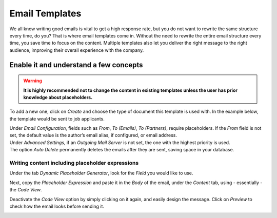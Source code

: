 ===============
Email Templates
===============

We all know writing good emails is vital to get a high response rate, but you do not want to
rewrite the same structure every time, do you? That is where email templates come in.
Without the need to rewrite the entire email structure every time, you save time to focus on
the content. Multiple templates also let you deliver the right message to the right audience,
improving their overall experience with the company.

Enable it and understand a few concepts
=======================================

.. warning::
   **It is highly recommended not to change the content in existing templates unless the user has
   prior knowledge about placeholders.**

To add a new one, click on *Create* and choose the type of document this template is used with. In
the example below, the template would be sent to job applicants.

.. image:: media/newtemplate.png
   :align: center
   :alt: New email template form in Flectra

| Under *Email Configuration*, fields such as *From*, *To (Emails)*, *To (Partners)*, require
  placeholders. If the *From* field is not set, the default value is the author’s email alias, if
  configured, or email address.
| Under *Advanced Settings*, if an *Outgoing Mail Server* is not set, the one with the highest
  priority is used.
| The option *Auto Delete* permanently deletes the emails after they are sent, saving space in your
  database.

Writing content including placeholder expressions
-------------------------------------------------

Under the tab *Dynamic Placeholder Generator*, look for the *Field* you would like to use.

.. image:: media/placeholders.png
   :align: center
   :alt: View of the dynamic placeholder generator tab under a new template in Flectra

Next, copy the *Placeholder Expression* and paste it in the *Body* of the email, under the *Content*
tab, using - essentially - the *Code View*.

.. image:: media/codeview.png
   :align: center
   :alt: View of the body code view under the content tab in Flectra

Deactivate the *Code View* option by simply clicking on it again, and easily design the message.
Click on *Preview* to check how the email looks before sending it.

.. image:: media/preview.png
   :align: center
   :alt: View of the content with the standard body view in Flectra


